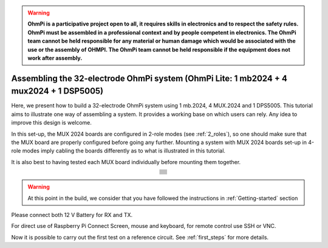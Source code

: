 
.. warning::
    **OhmPi is a participative project open to all, it requires skills in electronics and to respect the safety rules. OhmPi must be assembled in a professional context and by people competent in electronics. The OhmPi team cannot be held responsible for any material or human damage which would be associated with the use or the assembly of OHMPI. The OhmPi team cannot be held responsible if the equipment does not work after assembly.**


Assembling the 32-electrode OhmPi system (OhmPi Lite: 1 mb2024 + 4 mux2024 + 1 DSP5005)
*****************************************************************************************

Here, we present how to build a 32-electrode OhmPi system using 1 mb.2024, 4 MUX.2024 and 1 DPS5005.
This tutorial aims to illustrate one way of assembling a system. It provides a working base on which users can rely.
Any idea to improve this design is welcome.

In this set-up, the MUX 2024 boards are configured in 2-role modes (see :ref:`2_roles`), so one should make sure that the MUX board are properly configured before going any further.
Mounting a system with MUX 2024 boards set-up in 4-role modes imply cabling the boards differently as to what is illustrated in this tutorial.

It is also best to having tested each MUX board individually before mounting them together.

.. table::
   :align: center
   
   +--------------------------------------------------------------------------------------------------------+
   |   .. image:: ../../../img/mux.2024.0.x/9.jpg                                                           |
   +--------------------------------------------------------------------------------------------------------+
   |   .. image:: ../../../img/mux.2024.0.x/10.jpg                                                          |
   +--------------------------------------------------------------------------------------------------------+
   |   .. image:: ../../../img/mux.2024.0.x/11.jpg                                                          |
   +--------------------------------------------------------------------------------------------------------+
   |   .. image:: ../../../img/mux.2024.0.x/12.jpg                                                          |
   +--------------------------------------------------------------------------------------------------------+
   |   .. image:: ../../../img/mux.2024.0.x/13.jpg                                                          |
   +--------------------------------------------------------------------------------------------------------+
   |   .. image:: ../../../img/mux.2024.0.x/14.jpg                                                          |
   +--------------------------------------------------------------------------------------------------------+
   |   .. image:: ../../../img/mux.2024.0.x/15.jpg                                                          |
   +--------------------------------------------------------------------------------------------------------+
   |   .. image:: ../../../img/mux.2024.0.x/16.jpg                                                          |
   +--------------------------------------------------------------------------------------------------------+
   |   .. image:: ../../../img/mux.2024.0.x/17.jpg                                                          |
   +--------------------------------------------------------------------------------------------------------+
   |   .. image:: ../../../img/mux.2024.0.x/18.jpg                                                          |
   +--------------------------------------------------------------------------------------------------------+
   |   .. image:: ../../../img/mux.2024.0.x/19.jpg                                                          |
   +--------------------------------------------------------------------------------------------------------+
   |   .. image:: ../../../img/mux.2024.0.x/20.jpg                                                          |
   +--------------------------------------------------------------------------------------------------------+

.. warning::
      At this point in the build, we consider that you have followed the instructions in :ref:`Getting-started` section


Please connect both 12 V Battery for RX and TX.

For direct use of Raspberry Pi Connect Screen, mouse and keyboard, for remote control use SSH or VNC.

Now it is possible to carry out the first test on a reference circuit. See :ref:`first_steps` for more details.
